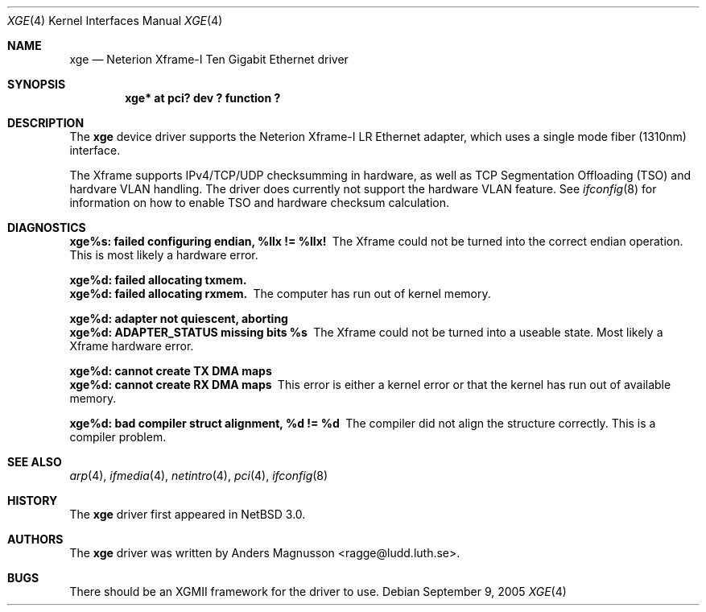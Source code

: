 .\"	$NetBSD: xge.4,v 1.2.2.1 2005/09/13 21:00:39 tron Exp $
.\"
.\" Copyright (c) 2005, SUNET, Swedish University Computer Network.
.\" All rights reserved.
.\"
.\" Written by Anders Magnusson for SUNET, Swedish University Computer Network.
.\"
.\" Redistribution and use in source and binary forms, with or without
.\" modification, are permitted provided that the following conditions
.\" are met:
.\" 1. Redistributions of source code must retain the above copyright
.\"    notice, this list of conditions and the following disclaimer.
.\" 2. Redistributions in binary form must reproduce the above copyright
.\"    notice, this list of conditions and the following disclaimer in the
.\"    documentation and/or other materials provided with the distribution.
.\" 3. All advertising materials mentioning features or use of this software
.\"    must display the following acknowledgement:
.\"      This product includes software developed for the NetBSD Project by
.\"      SUNET, Swedish University Computer Network.
.\" 4. The name of SUNET may not be used to endorse or promote products
.\"    derived from this software without specific prior written permission.
.\"
.\" THIS SOFTWARE IS PROVIDED BY SUNET ``AS IS'' AND
.\" ANY EXPRESS OR IMPLIED WARRANTIES, INCLUDING, BUT NOT LIMITED
.\" TO, THE IMPLIED WARRANTIES OF MERCHANTABILITY AND FITNESS FOR A PARTICULAR
.\" PURPOSE ARE DISCLAIMED.  IN NO EVENT SHALL SUNET
.\" BE LIABLE FOR ANY DIRECT, INDIRECT, INCIDENTAL, SPECIAL, EXEMPLARY, OR
.\" CONSEQUENTIAL DAMAGES (INCLUDING, BUT NOT LIMITED TO, PROCUREMENT OF
.\" SUBSTITUTE GOODS OR SERVICES; LOSS OF USE, DATA, OR PROFITS; OR BUSINESS
.\" INTERRUPTION) HOWEVER CAUSED AND ON ANY THEORY OF LIABILITY, WHETHER IN
.\" CONTRACT, STRICT LIABILITY, OR TORT (INCLUDING NEGLIGENCE OR OTHERWISE)
.\" ARISING IN ANY WAY OUT OF THE USE OF THIS SOFTWARE, EVEN IF ADVISED OF THE
.\" POSSIBILITY OF SUCH DAMAGE.
.\"
.Dd September 9, 2005
.Dt XGE 4
.Os
.Sh NAME
.Nm xge
.Nd Neterion Xframe-I Ten Gigabit Ethernet driver
.Sh SYNOPSIS
.Cd "xge* at pci? dev ? function ?"
.Sh DESCRIPTION
The
.Nm
device driver supports the Neterion Xframe-I LR Ethernet
adapter,
which uses a single mode fiber (1310nm) interface.
.Pp
The Xframe supports IPv4/TCP/UDP checksumming in hardware, as well
as TCP Segmentation Offloading (TSO) and hardvare VLAN handling.
The driver does currently not support the hardware VLAN
feature.
See
.Xr ifconfig 8
for information on how to enable TSO and hardware checksum calculation.
.Pp
.Sh DIAGNOSTICS
.Bl -diag
.It xge%s: failed configuring endian, %llx != %llx!
The Xframe could not be turned into the correct endian operation.
This is most likely a hardware error.
.Pp
.It xge%d: failed allocating txmem.
.It xge%d: failed allocating rxmem.
The computer has run out of kernel memory.
.Pp
.It xge%d: adapter not quiescent, aborting
.It xge%d: ADAPTER_STATUS missing bits %s
The Xframe could not be turned into a useable state. 
Most likely a Xframe hardware error.
.Pp
.It xge%d: cannot create TX DMA maps
.It xge%d: cannot create RX DMA maps
This error is either a kernel error or that the kernel has run out
of available memory.
.Pp
.It xge%d: bad compiler struct alignment, %d != %d
The compiler did not align the structure correctly.  This is a
compiler problem.
.El
.Sh SEE ALSO
.Xr arp 4 ,
.Xr ifmedia 4 ,
.Xr netintro 4 ,
.Xr pci 4 ,
.Xr ifconfig 8
.Sh HISTORY
The
.Nm
driver first appeared in
.Nx 3.0 .
.Sh AUTHORS
The
.Nm
driver was written by
.An Anders Magnusson Aq ragge@ludd.luth.se .
.Sh BUGS
There should be an XGMII framework for the driver to use.
